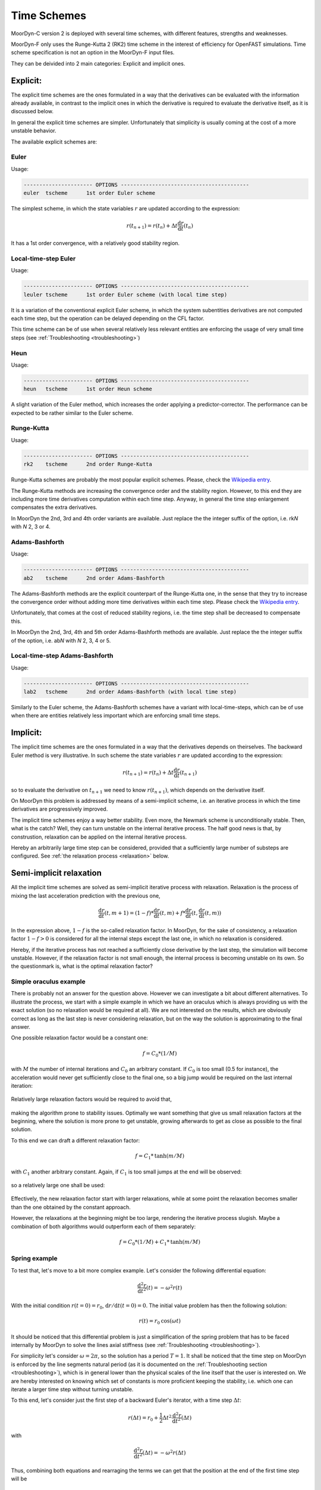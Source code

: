 Time Schemes
============
.. _tschemes:

MoorDyn-C version 2 is deployed with several time schemes, with different
features, strengths and weaknesses.

.. note::
MoorDyn-F only uses the Runge-Kutta 2 (RK2) time scheme in the interest
of efficiency for OpenFAST simulations.
Time scheme specification is not an option in the MoorDyn-F input files.

They can be deivided into 2 main categories: Explicit and implicit ones.

Explicit:
---------

The explicit time schemes are the ones formulated in a way that the derivatives
can be evaluated with the information already available, in contrast to the
implicit ones in which the derivative is required to evaluate the derivative
itself, as it is discussed below.

In general the explicit time schemes are simpler. Unfortunately that simplicity
is usually coming at the cost of a more unstable behavior.

The available explicit schemes are:

Euler
^^^^^

Usage:

.. code-block:: none

 ---------------------- OPTIONS -----------------------------------------
 euler  tscheme      1st order Euler scheme

The simplest scheme, in which the state variables :math:`r` are updated
according to the expression:

.. math::
   r(t_{n+1}) = r(t_n) + \Delta t \frac{\mathrm{d} r}{\mathrm{d} t}(t_n)

It has a 1st order convergence, with a relatively good stability region.

Local-time-step Euler
^^^^^^^^^^^^^^^^^^^^^

Usage:

.. code-block:: none

 ---------------------- OPTIONS -----------------------------------------
 leuler tscheme      1st order Euler scheme (with local time step)

It is a variation of the conventional explicit Euler scheme, in which the system
subentities derivatives are not computed each time step, but the operation can
be delayed depending on the CFL factor.

This time scheme can be of use when several relatively less relevant entities
are enforcing the usage of very small time steps (see
:ref:`Troubleshooting <troubleshooting>`)

Heun
^^^^

Usage:

.. code-block:: none

 ---------------------- OPTIONS -----------------------------------------
 heun   tscheme      1st order Heun scheme

A slight variation of the Euler method, which increases the order applying a
predictor-corrector. The performance can be expected to be rather similar to
the Euler scheme.

Runge-Kutta
^^^^^^^^^^^

Usage:

.. code-block:: none

 ---------------------- OPTIONS -----------------------------------------
 rk2    tscheme      2nd order Runge-Kutta

Runge-Kutta schemes are probably the most popular explicit schemes. Please,
check the
`Wikipedia entry <https://en.wikipedia.org/wiki/Runge%E2%80%93Kutta_methods>`_.

The Runge-Kutta methods are increasing the convergence order and the stability
region. However, to this end they are including more time derivatives
computation within each time step. Anyway, in general the time step enlargement
compensates the extra derivatives.

In MoorDyn the 2nd, 3rd and 4th order variants are available. Just replace the
the integer suffix of the option, i.e. rk\ *N* with *N* 2, 3 or 4.

Adams-Bashforth
^^^^^^^^^^^^^^^

Usage:

.. code-block:: none

 ---------------------- OPTIONS -----------------------------------------
 ab2    tscheme      2nd order Adams-Bashforth

The Adams-Bashforth methods are the explicit counterpart of the Runge-Kutta one,
in the sense that they try to increase the convergence order without adding
more time derivatives within each time step. Please check the
`Wikipedia entry <https://en.wikiversity.org/wiki/Adams-Bashforth_and_Adams-Moulton_methods>`_.

Unfortunately, that comes at the cost of reduced stability regions, i.e. the
time step shall be decreased to compensate this.

In MoorDyn the 2nd, 3rd, 4th and 5th order Adams-Bashforth methods are
available. Just replace the the integer suffix of the option, i.e. ab\ *N* with
*N* 2, 3, 4 or 5.

Local-time-step Adams-Bashforth
^^^^^^^^^^^^^^^^^^^^^^^^^^^^^^^

Usage:

.. code-block:: none

 ---------------------- OPTIONS -----------------------------------------
 lab2   tscheme      2nd order Adams-Bashforth (with local time step)

Similarly to the Euler scheme, the Adams-Bashforth schemes have a variant with
local-time-steps, which can be of use when there are entities relatively less
important which are enforcing small time steps.

Implicit:
---------

The implicit time schemes are the ones formulated in a way that the derivatives
depends on theirselves. The backward Euler method is very illustrative. In such
scheme the state variables :math:`r` are updated according to the expression:

.. math::
   r(t_{n+1}) = r(t_n) + \Delta t \frac{\mathrm{d} r}{\mathrm{d} t}(t_{n+1})

so to evaluate the derivative on :math:`t_{n+1}` we need to know
:math:`r(t_{n+1})`, which depends on the derivative itself.

On MoorDyn this problem is addressed by means of a semi-implicit scheme, i.e.
an iterative process in which the time derivatives are progressively improved.

The implicit time schemes enjoy a way better stability. Even more, the Newmark
scheme is unconditionally stable. Then, what is the catch? Well, they can turn
unstable on the internal iterative process. The half good news is that, by
construstion, relaxation can be applied on the internal iterative process.

Hereby an arbitrarily large time step can be considered, provided that a
sufficiently large number of substeps are configured. See
:ref:`the relaxation process <relaxation>` below.

Semi-implicit relaxation
------------------------
.. _relaxation:

All the implicit time schemes are solved as semi-implicit iterative process with
relaxation. Relaxation is the process of mixing the last acceleration prediction
with the previous one,

.. math::
   \frac{\mathrm{d} r}{\mathrm{d} t}(t, m + 1) =
   (1 - f) * \frac{\mathrm{d} r}{\mathrm{d} t}(t, m) +
   f * \frac{\mathrm{d} r}{\mathrm{d} t}(t, \frac{\mathrm{d} r}{\mathrm{d} t}(t, m))

In the expression above, :math:`1 - f` is the so-called relaxation factor. In
MoorDyn, for the sake of consistency,  a relaxation factor :math:`1 - f > 0` is
considered for all the internal steps except the last one, in which no
relaxation is considered.

Hereby, if the iterative process has not reached a
sufficiently close derivative by the last step, the simulation will become
unstable.
However, if the relaxation factor is not small enough, the internal process is
becoming unstable on its own.
So the questionmark is, what is the optimal relaxation factor?

Simple oraculus example
^^^^^^^^^^^^^^^^^^^^^^^

There is probably not an answer for the question above.
However we can investigate a bit about
different alternatives. To illustrate the process, we start with a simple
example in which we have an oraculus which is always providing us with the exact
solution (so no relaxation would be required at all). We are not interested on
the results, which are obviously correct as long as the last step is never
considering relaxation, but on the way the solution is approximating to the
final answer.

One possible relaxation factor would be a constant one:

.. math::
   f = C_0 * (1 / M)

with :math:`M` the number of internal iterations and :math:`C_0` an arbitrary
constant. If :math:`C_0` is too small (0.5 for instance), the acceleration would
never get sufficiently close to the final one, so a big jump would be required
on the last internal iteration:

.. figure:: relaxation_001.png
   :alt: Constant small relaxation factor

Relatively large relaxation factors would be required to avoid that,

.. figure:: relaxation_002.png
   :alt: Constant large relaxation factor

making the algorithm prone to stability issues. Optimally we want something that
give us small relaxation factors at the beginning, where the solution is more
prone to get unstable, growing afterwards to get as close as possible to the
final solution.

To this end we can draft a different relaxation factor:

.. math::
   f = C_1 * \mathrm{tanh}(m / M)

with :math:`C_1` another arbitrary constant. Again, if :math:`C_1` is too small
jumps at the end will be observed:

.. figure:: relaxation_003.png
   :alt: tanh small relaxation factor

so a relatively large one shall be used:

.. figure:: relaxation_004.png
   :alt: tanh large relaxation factor

Effectively, the new relaxation factor start with larger relaxations, while at
some point the relaxation becomes smaller than the one obtained by the
constant approach.

However, the relaxations at the beginning might be too large, rendering
the iterative process slugish. Maybe a combination of both algorithms would
outperform each of them separately:

.. math::
   f = C_0 * (1 / M) + C_1 * \mathrm{tanh}(m / M)

Spring example
^^^^^^^^^^^^^^

To test that, let's move to a bit more complex example. Let's consider the
following differential equation:

.. math::
  \frac{\mathrm{d}^2 r}{\mathrm{d} t^2}(t) = -\omega^2 r(t)

With the initial condition :math:`r(t=0) = r_0`,
:math:`\mathrm{d}r / \mathrm{d}t (t=0) = 0`. The initial value problem has then
the following solution:

.. math::
  r(t) = r_0 \mathrm{cos}(\omega t)

It should be noticed that this differential problem is just a simplification
of the spring problem that has to be faced internally by MoorDyn to solve the
lines axial stiffness (see :ref:`Troubleshooting <troubleshooting>`).
  
For simplicity let's consider :math:`\omega = 2 \pi`, so the solution has a
period :math:`T = 1`.
It shall be noticed that the time step on MoorDyn is enforced by the line
segments natural period (as it is documented on the
:ref:`Troubleshooting section <troubleshooting>`), which is in general lower
than the physical scales of the line itself that the user is interested on.
We are hereby interested on knowing which set of constants is more proficient
keeping the stability, i.e. which one can iterate a larger time step without
turning unstable.

To this end, let's consider just the first step of a backward Euler's iterator,
with a time step :math:`\Delta t`:

.. math::
  r(\Delta t) = r_0 +
      \frac{1}{2} \Delta t^2 \frac{\mathrm{d}^2 r}{\mathrm{d} t^2}(\Delta t)

with

.. math::
  \frac{\mathrm{d}^2 r}{\mathrm{d} t^2}(\Delta t) = -\omega^2 r(\Delta t)

Thus, combining both equations and rearraging the terms we can get that the
position at the end of the first time step will be

.. math::
  r(\Delta t) = \frac{r_0}{1 + \frac{1}{2} (\omega \Delta t)^2}

and therefore :math:`r(\Delta t) < r_0`, i.e. it is unconditionally stable,
provided that we can find an algorithm that is able to converge. After a
numerical investigation we can determine that the optimal constants are:

.. math::
  C_0 = \left\lbrace \substack{
      0.1 - 0.01 * M \, \, \mathrm{if} \, \, M < 10 \\
      0.07           \, \, \mathrm{if} \, \, M \be 10
  } \right.

.. math::
  C_1 = \left\lbrace \substack{
      0                            \, \, \mathrm{if} \, \, M < 10 \\
      \frac{1}{10.0 + 0.051 * M^2} \, \, \mathrm{if} \, \, M \be 10
  } \right.

i.e. the :math:`\mathrm{tanh}` relaxation factor is aidded by a constant one
for a small number of iterations.
With such a set of constants the resulting speedup can be plotted:

.. figure:: relaxation_005.png
   :alt: Backward's Euler speedup

As expected, the larger the number of iterations, the better the speedup.
